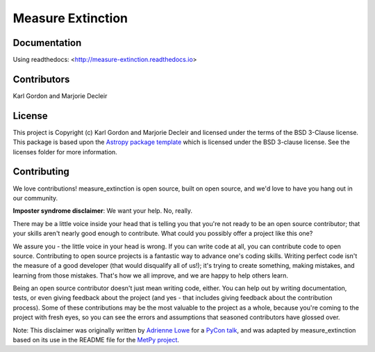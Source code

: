 Measure Extinction
==================

.. image:: http://readthedocs.org/projects/measure-extinction/badge/?version=latest
   :target: http://measure-extinction.readthedocs.io/en/latest/?badge=latest
   :alt: Documentation Status

.. image:: https://github.com/karllark/measure_extinction/workflows/Python%20Tests/badge.svg
  :target: https://github.com/karllark/measure_extinction/actions/
  :alt: Test Status

.. image:: https://codecov.io/gh/karllark/measure_extinction/branch/master/graph/badge.svg
  :target: https://codecov.io/gh/karllark/measure_extinction
  :alt: Test Coverage Status

.. image:: http://img.shields.io/badge/powered%20by-AstroPy-orange.svg?style=flat
    :target: http://www.astropy.org
    :alt: Powered by Astropy Badge


Documentation
-------------

Using readthedocs: <http://measure-extinction.readthedocs.io>


Contributors
------------

Karl Gordon and Marjorie Decleir


License
-------

This project is Copyright (c) Karl Gordon and Marjorie Decleir and licensed under
the terms of the BSD 3-Clause license. This package is based upon
the `Astropy package template <https://github.com/astropy/package-template>`_
which is licensed under the BSD 3-clause license. See the licenses folder for
more information.



Contributing
------------

We love contributions! measure_extinction is open source,
built on open source, and we'd love to have you hang out in our community.

**Imposter syndrome disclaimer**: We want your help. No, really.

There may be a little voice inside your head that is telling you that you're not
ready to be an open source contributor; that your skills aren't nearly good
enough to contribute. What could you possibly offer a project like this one?

We assure you - the little voice in your head is wrong. If you can write code at
all, you can contribute code to open source. Contributing to open source
projects is a fantastic way to advance one's coding skills. Writing perfect code
isn't the measure of a good developer (that would disqualify all of us!); it's
trying to create something, making mistakes, and learning from those
mistakes. That's how we all improve, and we are happy to help others learn.

Being an open source contributor doesn't just mean writing code, either. You can
help out by writing documentation, tests, or even giving feedback about the
project (and yes - that includes giving feedback about the contribution
process). Some of these contributions may be the most valuable to the project as
a whole, because you're coming to the project with fresh eyes, so you can see
the errors and assumptions that seasoned contributors have glossed over.

Note: This disclaimer was originally written by
`Adrienne Lowe <https://github.com/adriennefriend>`_ for a
`PyCon talk <https://www.youtube.com/watch?v=6Uj746j9Heo>`_, and was adapted by
measure_extinction based on its use in the README file for the
`MetPy project <https://github.com/Unidata/MetPy>`_.
